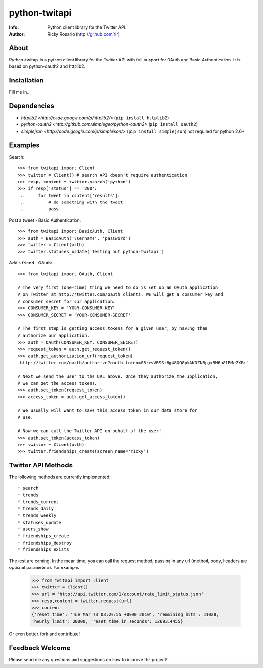 ==============
python-twitapi
==============
:Info: Python client library for the Twitter API.
:Author: Ricky Rosario (http://github.com/rlr)

About
=====
Python-twitapi is a python client library for the Twitter API with full support for
OAuth and Basic Authentication. It is based on python-oauth2 and httplib2.

Installation
============
Fill me in...

Dependencies
============
- `httplib2 <http://code.google.com/p/httplib2/>`
  (``pip install httplib2``)
- `python-oauth2 <http://github.com/simplegeo/python-oauth2>`
  (``pip install oauth2``)
- `simplejson <http://code.google.com/p/simplejson/>`
  (``pip install simplejson``) not required for python 2.6+

Examples
========
Search::

    >>> from twitapi import Client
    >>> twitter = Client() # search API doesn't require authentication
    >>> resp, content = twitter.search('python')
    >>> if resp['status'] == '200':
    ...     for tweet in content['results']:
    ...         # do something with the tweet
    ...         pass


Post a tweet - Basic Authentication::

    >>> from twitapi import BasicAuth, Client
    >>> auth = BasicAuth('username', 'password')
    >>> twitter = Client(auth)
    >>> twitter.statuses_update('testing out python-twitapi')

Add a friend - OAuth::

    >>> from twitapi import OAuth, Client
    
    # The very first (one-time) thing we need to do is set up an OAuth application
    # on Twitter at http://twitter.com/oauth_clients. We will get a consumer key and
    # consumer secret for our application.
    >>> CONSUMER_KEY = 'YOUR-CONSUMER-KEY'
    >>> CONSUMER_SECRET = 'YOUR-CONSUMER-SECRET'
    
    # The first step is getting access tokens for a given user, by having them
    # authorize our application.
    >>> auth = OAuth(CONSUMER_KEY, CONSUMER_SECRET)
    >>> request_token = auth.get_request_token()
    >>> auth.get_authorization_url(request_token)
    'http://twitter.com/oauth/authorize?oauth_token=G5rvsVRSSz6g48QQ8pbAKDZNBpgxBM6u81BMeZXBk'
    
    # Next we send the user to the URL above. Once they authorize the application,
    # we can get the access tokens.
    >>> auth.set_token(request_token)
    >>> access_token = auth.get_access_token()
    
    # We usually will want to save this access token in our data store for
    # use.
    
    # Now we can call the Twitter API on behalf of the user!
    >>> auth.set_token(access_token)
    >>> twitter = Client(auth)
    >>> twitter.friendships_create(screen_name='r1cky')


Twitter API Methods
===================
The following methods are currently implemented::

* search
* trends
* trends_current
* trends_daily
* trends_weekly
* statuses_update
* users_show
* friendships_create
* friendships_destroy
* friendships_exists

The rest are coming. In the mean time, you can call the request method, passing in
any url (method, body, headers are optional parameters). For example:

    >>> from twitapi import Client
    >>> twitter = Client()
    >>> url = 'http://api.twitter.com/1/account/rate_limit_status.json'
    >>> resp,content = twitter.request(url)
    >>> content
    {'reset_time': 'Tue Mar 23 03:20:55 +0000 2010', 'remaining_hits': 19028,
    'hourly_limit': 20000, 'reset_time_in_seconds': 1269314455}


Or even better, fork and contribute!

Feedback Welcome
================
Please send me any questions and suggestions on how to improve the project!
